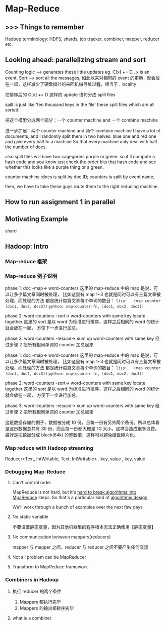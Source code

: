 * Map-Reduce
** >>> Things to remember
   Hadoop terminology: HDFS, shards, job tracker, combiner, mapper, reducer etc.
** Looking ahead: parallelizing stream and sort
#+DOWNLOADED: /tmp/screenshot.png @ 2017-07-07 20:04:29
[[file:Map-Reduce/screenshot_2017-07-07_20-04-29.png]]
Counting logic --> generates these little updates eg. C[x] += D
.                  x is an event.
Sort           --> sort all the messages, 如此以来对相同的 event 的更新
.                  就会放在一起，这样减少了硬盘指针的来回机械寻址过程，相当于
.                  locality
#+DOWNLOADED: /tmp/screenshot.png @ 2017-07-07 20:04:38
[[file:Map-Reduce/screenshot_2017-07-07_20-04-38.png]]
把排序后的 C[x] += D 这样的 update 语句分成 spill files

spill is just like 'ten thousand keys in the file'
these spill files which are all sorted.

#+DOWNLOADED: /tmp/screenshot.png @ 2017-07-07 20:04:46
[[file:Map-Reduce/screenshot_2017-07-07_20-04-46.png]]
把这个模型分成两个部分：一个 counter machine and 一个 combine machine
#+DOWNLOADED: /tmp/screenshot.png @ 2017-07-07 20:04:57
[[file:Map-Reduce/screenshot_2017-07-07_20-04-57.png]]
进一步扩展：两个 counter machine and 两个 combine machine
I have a lot of documents, and I randomly split them in two
halves: blue one and red one and give every half to a machine
So that every machine only deal with half the number of docs.

also spill files will have two cagegories purple or green.
so it'll compute a hash code and you know just check the order
bits that hash code and see whether this looks like a purple thing
or a green.

counter machine :docs is split by doc ID; counters is split by event name;

then, we have to take these guys route them to the right reducing machine.

#+DOWNLOADED: /tmp/screenshot.png @ 2017-07-07 20:05:15
[[file:Map-Reduce/screenshot_2017-07-07_20-05-15.png]]
#+DOWNLOADED: /tmp/screenshot.png @ 2017-07-07 20:05:54
[[file:Map-Reduce/screenshot_2017-07-07_20-05-54.png]]
** How to run assignment 1 in parallel
#+DOWNLOADED: /tmp/screenshot.png @ 2017-07-07 20:06:10
[[file:Map-Reduce/screenshot_2017-07-07_20-06-10.png]]
#+DOWNLOADED: /tmp/screenshot.png @ 2017-07-07 20:06:24
[[file:Map-Reduce/screenshot_2017-07-07_20-06-24.png]]
#+DOWNLOADED: /tmp/screenshot.png @ 2017-07-07 20:06:34
[[file:Map-Reduce/screenshot_2017-07-07_20-06-34.png]]
#+DOWNLOADED: /tmp/screenshot.png @ 2017-07-07 20:06:46
[[file:Map-Reduce/screenshot_2017-07-07_20-06-46.png]]
#+DOWNLOADED: /tmp/screenshot.png @ 2017-07-07 20:06:58
[[file:Map-Reduce/screenshot_2017-07-07_20-06-58.png]]
#+DOWNLOADED: /tmp/screenshot.png @ 2017-07-07 20:07:09
[[file:Map-Reduce/screenshot_2017-07-07_20-07-09.png]]
#+DOWNLOADED: /tmp/screenshot.png @ 2017-07-07 20:07:34
[[file:Map-Reduce/screenshot_2017-07-07_20-07-34.png]]
#+DOWNLOADED: /tmp/screenshot.png @ 2017-07-07 20:07:44
[[file:Map-Reduce/screenshot_2017-07-07_20-07-44.png]]
** Motivating Example
#+DOWNLOADED: /tmp/screenshot.png @ 2017-07-07 20:08:56
[[file:Map-Reduce/screenshot_2017-07-07_20-08-56.png]]
#+DOWNLOADED: /tmp/screenshot.png @ 2017-07-07 20:09:08
[[file:Map-Reduce/screenshot_2017-07-07_20-09-08.png]]
#+DOWNLOADED: /tmp/screenshot.png @ 2017-07-07 20:09:17
[[file:Map-Reduce/screenshot_2017-07-07_20-09-17.png]]
#+DOWNLOADED: /tmp/screenshot.png @ 2017-07-07 20:09:24
[[file:Map-Reduce/screenshot_2017-07-07_20-09-24.png]]
#+DOWNLOADED: /tmp/screenshot.png @ 2017-07-07 20:09:43
[[file:Map-Reduce/screenshot_2017-07-07_20-09-43.png]]
shard

** Hadoop: Intro

*** Map-reduce 框架
 #+DOWNLOADED: /tmp/screenshot.png @ 2017-07-07 20:10:13
 [[file:Map-Reduce/screenshot_2017-07-07_20-10-13.png]]
 #+DOWNLOADED: /tmp/screenshot.png @ 2017-07-07 20:10:21
 [[file:Map-Reduce/screenshot_2017-07-07_20-10-21.png]]

*** Map-reduce 例子说明
    phase 1: doc -map-> word-counters
    这里的 map-reduce 中的 map 是说，可以让多少篇文章同时被处理，
    比如这里有 map 1~3 也就是同时可以有三篇文章被处理，而处理的方法
    都是统计每篇文章每个单词的数目：
    ~lisp:   (map counter [doc1, doc2, doc3])~
    ~python: map(counter-fn, [doc1, doc2, doc3])~

    phase 2: word-counters -sort-> word-counters with same key locate together
    这里的 sort 是以 word 为标准进行排序，这样之后相同的 word 的统计就会放在一起，
    方便下一步进行加总。

    phase 3: word-counters -resuce-> sum up word-counters with same key
    经过步骤 2 把所有相同单词的 counter 加总起来
 #+DOWNLOADED: /tmp/screenshot.png @ 2017-07-07 20:10:28
 [[file:Map-Reduce/screenshot_2017-07-07_20-10-28.png]]
 #+DOWNLOADED: /tmp/screenshot.png @ 2017-07-07 20:10:37
 [[file:Map-Reduce/screenshot_2017-07-07_20-10-37.png]]
    phase 1: doc -map-> word-counters
    这里的 map-reduce 中的 map 是说，可以让多少篇文章同时被处理，
    比如这里有 map 1~3 也就是同时可以有三篇文章被处理，而处理的方法
    都是统计每篇文章每个单词的数目：
    ~lisp:   (map counter [doc1, doc2, doc3])~
    ~python: map(counter-fn, [doc1, doc2, doc3])~


 #+DOWNLOADED: /tmp/screenshot.png @ 2017-07-07 20:10:51
 [[file:Map-Reduce/screenshot_2017-07-07_20-10-51.png]]

    phase 2: word-counters -sort-> word-counters with same key locate together
    这里的 sort 是以 word 为标准进行排序，这样之后相同的 word 的统计就会放在一起，
    方便下一步进行加总。

 #+DOWNLOADED: /tmp/screenshot.png @ 2017-07-07 20:11:00
 [[file:Map-Reduce/screenshot_2017-07-07_20-11-00.png]]

    phase 3: word-counters -resuce-> sum up word-counters with same key
    经过步骤 2 把所有相同单词的 counter 加总起来


 #+DOWNLOADED: /tmp/screenshot.png @ 2017-07-07 20:11:09
 [[file:Map-Reduce/screenshot_2017-07-07_20-11-09.png]]
 #+DOWNLOADED: /tmp/screenshot.png @ 2017-07-07 20:11:15
 [[file:Map-Reduce/screenshot_2017-07-07_20-11-15.png]]
 #+DOWNLOADED: /tmp/screenshot.png @ 2017-07-07 20:11:22
 [[file:Map-Reduce/screenshot_2017-07-07_20-11-22.png]]
 #+DOWNLOADED: /tmp/screenshot.png @ 2017-07-07 20:11:29
 [[file:Map-Reduce/screenshot_2017-07-07_20-11-29.png]]
 #+DOWNLOADED: /tmp/screenshot.png @ 2017-07-07 20:11:40
 [[file:Map-Reduce/screenshot_2017-07-07_20-11-40.png]]
 #+DOWNLOADED: /tmp/screenshot.png @ 2017-07-07 20:11:47
 [[file:Map-Reduce/screenshot_2017-07-07_20-11-47.png]]
 这是数据存储的例子，数据被分成 10 份，且每一份有另外两个备份。所以总体看
 是这份数据总共有 30 份，而且每一份都大概是 1G 大小。这样会造成很多浪费。
 最好是把数据分成 block(64k) 的整数倍，这样可以避免硬盘碎片化。
 #+DOWNLOADED: /tmp/screenshot.png @ 2017-07-07 20:11:57
 [[file:Map-Reduce/screenshot_2017-07-07_20-11-57.png]]

 #+DOWNLOADED: /tmp/screenshot.png @ 2017-07-07 20:12:59
 [[file:Map-Reduce/screenshot_2017-07-07_20-12-59.png]]
 #+DOWNLOADED: /tmp/screenshot.png @ 2017-07-07 20:13:35
 [[file:Map-Reduce/screenshot_2017-07-07_20-13-35.png]]
 #+DOWNLOADED: /tmp/screenshot.png @ 2017-07-07 20:13:49
 [[file:Map-Reduce/screenshot_2017-07-07_20-13-49.png]]
 #+DOWNLOADED: /tmp/screenshot.png @ 2017-07-07 20:14:01
 [[file:Map-Reduce/screenshot_2017-07-07_20-14-01.png]]
 #+DOWNLOADED: /tmp/screenshot.png @ 2017-07-07 20:14:11
 [[file:Map-Reduce/screenshot_2017-07-07_20-14-11.png]]
 #+DOWNLOADED: /tmp/screenshot.png @ 2017-07-07 20:14:18
 [[file:Map-Reduce/screenshot_2017-07-07_20-14-18.png]]
 #+DOWNLOADED: /tmp/screenshot.png @ 2017-07-07 20:14:25
 [[file:Map-Reduce/screenshot_2017-07-07_20-14-25.png]]
*** Map reduce with Hadoop streaming
#+DOWNLOADED: /tmp/screenshot.png @ 2017-07-07 20:14:50
[[file:Map-Reduce/screenshot_2017-07-07_20-14-50.png]]
#+DOWNLOADED: /tmp/screenshot.png @ 2017-07-07 20:14:58
[[file:Map-Reduce/screenshot_2017-07-07_20-14-58.png]]
#+DOWNLOADED: /tmp/screenshot.png @ 2017-07-07 20:15:06
[[file:Map-Reduce/screenshot_2017-07-07_20-15-06.png]]
#+DOWNLOADED: /tmp/screenshot.png @ 2017-07-07 20:15:14
[[file:Map-Reduce/screenshot_2017-07-07_20-15-14.png]]
#+DOWNLOADED: /tmp/screenshot.png @ 2017-07-07 20:15:27
[[file:Map-Reduce/screenshot_2017-07-07_20-15-27.png]]
#+DOWNLOADED: /tmp/screenshot.png @ 2017-07-07 20:15:37
[[file:Map-Reduce/screenshot_2017-07-07_20-15-37.png]]
#+DOWNLOADED: /tmp/screenshot.png @ 2017-07-07 20:15:47
[[file:Map-Reduce/screenshot_2017-07-07_20-15-47.png]]
#+DOWNLOADED: /tmp/screenshot.png @ 2017-07-07 20:15:54
[[file:Map-Reduce/screenshot_2017-07-07_20-15-54.png]]
#+DOWNLOADED: /tmp/screenshot.png @ 2017-07-07 20:16:01
[[file:Map-Reduce/screenshot_2017-07-07_20-16-01.png]]
#+DOWNLOADED: /tmp/screenshot.png @ 2017-07-07 20:16:08
[[file:Map-Reduce/screenshot_2017-07-07_20-16-08.png]]
#+DOWNLOADED: /tmp/screenshot.png @ 2017-07-07 20:16:19
[[file:Map-Reduce/screenshot_2017-07-07_20-16-19.png]]
#+DOWNLOADED: /tmp/screenshot.png @ 2017-07-07 20:16:29
[[file:Map-Reduce/screenshot_2017-07-07_20-16-29.png]]
#+DOWNLOADED: /tmp/screenshot.png @ 2017-07-07 20:16:38
[[file:Map-Reduce/screenshot_2017-07-07_20-16-38.png]]
#+DOWNLOADED: /tmp/screenshot.png @ 2017-07-07 20:16:47
[[file:Map-Reduce/screenshot_2017-07-07_20-16-47.png]]
#+DOWNLOADED: /tmp/screenshot.png @ 2017-07-07 20:16:57
[[file:Map-Reduce/screenshot_2017-07-07_20-16-57.png]]
Reducer<Text, IntWritable, Text, IntWritable>
.        key,  value     ,  key, value
*** Debugging Map-Reduce
**** Can't control order
 #+DOWNLOADED: /tmp/screenshot.png @ 2017-07-07 20:17:19
 [[file:Map-Reduce/screenshot_2017-07-07_20-17-19.png]]
 MapReduce is not hard, but it's _hard to break algorithms into_
 _MpaReduce_ steps. So that's a particular kind of _algorithms design_.

 We'll work through a bunch of examples over the next few days

**** No static variable
 #+DOWNLOADED: /tmp/screenshot.png @ 2017-07-07 20:17:27
 [[file:Map-Reduce/screenshot_2017-07-07_20-17-27.png]]
 不要设置静态变量，因为其他机器里的程序根本无法正确使用【静态变量】

**** No communication between mappers(reducers)
 #+DOWNLOADED: /tmp/screenshot.png @ 2017-07-07 20:17:34
 [[file:Map-Reduce/screenshot_2017-07-07_20-17-34.png]]
mapper 与 mapper 之间，reducer 与 reducer 之间不要产生任何交流
 #+DOWNLOADED: /tmp/screenshot.png @ 2017-07-07 20:17:40
 [[file:Map-Reduce/screenshot_2017-07-07_20-17-40.png]]

**** Not all problem can be MapReducer
 #+DOWNLOADED: /tmp/screenshot.png @ 2017-07-07 20:17:47
 [[file:Map-Reduce/screenshot_2017-07-07_20-17-47.png]]


**** Transform to MapReduce framework
 #+DOWNLOADED: /tmp/screenshot.png @ 2017-07-07 20:17:54
 [[file:Map-Reduce/screenshot_2017-07-07_20-17-54.png]]
 #+DOWNLOADED: /tmp/screenshot.png @ 2017-07-07 20:18:01
 [[file:Map-Reduce/screenshot_2017-07-07_20-18-01.png]]
*** Combiners in Hadoop
**** 执行 reducer 的两个条件
 #+DOWNLOADED: /tmp/screenshot.png @ 2017-07-07 20:18:24
 [[file:Map-Reduce/screenshot_2017-07-07_20-18-24.png]]
 1) Mappers 都执行完毕
 2) Mappers 的输出都排序完毕
 #+DOWNLOADED: /tmp/screenshot.png @ 2017-07-07 20:18:31
 [[file:Map-Reduce/screenshot_2017-07-07_20-18-31.png]]
**** what is a combiner
 #+DOWNLOADED: /tmp/screenshot.png @ 2017-07-07 20:18:40
 [[file:Map-Reduce/screenshot_2017-07-07_20-18-40.png]]
 #+DOWNLOADED: /tmp/screenshot.png @ 2017-07-07 20:18:48
 [[file:Map-Reduce/screenshot_2017-07-07_20-18-48.png]]
 #+DOWNLOADED: /tmp/screenshot.png @ 2017-07-07 20:18:55
 [[file:Map-Reduce/screenshot_2017-07-07_20-18-55.png]]
